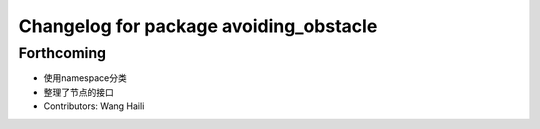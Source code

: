 ^^^^^^^^^^^^^^^^^^^^^^^^^^^^^^^^^^^^^^^
Changelog for package avoiding_obstacle
^^^^^^^^^^^^^^^^^^^^^^^^^^^^^^^^^^^^^^^

Forthcoming
-----------
* 使用namespace分类
* 整理了节点的接口
* Contributors: Wang Haili
